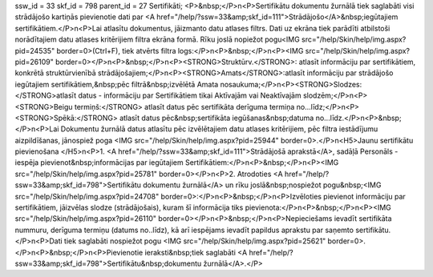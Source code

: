ssw_id = 33skf_id = 798parent_id = 27Sertifikāti;<P>&nbsp;</P>\n<P>Sertifikātu dokumentu žurnālā tiek saglabāti visi strādājošo kartiņās pievienotie dati par <A href="/help/?ssw=33&amp;skf_id=111">Strādājošo</A>&nbsp;iegūtajiem sertifikātiem.</P>\n<P>Lai atlasītu dokumentus, jāizmanto datu atlases filtrs. Dati uz ekrāna tiek parādīti atbilstoši norādītajiem datu atlases kritērijiem filtra ekrāna formā. Rīku joslā nopiežot pogu<IMG src="/help/Skin/help/img.aspx?pid=24535" border=0>(Ctrl+F), tiek atvērts filtra logs:</P>\n<P>&nbsp;</P>\n<P><IMG src="/help/Skin/help/img.aspx?pid=26109" border=0></P>\n<P>&nbsp;</P>\n<P><STRONG>Struktūrv.</STRONG>: atlasīt informāciju par sertifikātiem, konkrētā struktūrvienībā strādājošajiem;</P>\n<P><STRONG>Amats</STRONG>:atlasīt informāciju par strādājošo iegūtajiem sertifikātiem,&nbsp;pēc filtrā&nbsp;izvēlētā Amata nosaukuma;</P>\n<P><STRONG>Slodzes: </STRONG>atlasīt datus - informāciju par Sertifikātiem tikai Aktīvajām vai Neaktīvajām slodzēm;</P>\n<P><STRONG>Beigu termiņš:</STRONG> atlasīt datus pēc sertifikāta derīguma termiņa no...līdz;</P>\n<P><STRONG>Spēkā:</STRONG> atlasīt datus pēc&nbsp;sertifikāta iegūšanas&nbsp;datuma no...līdz.</P>\n<P>&nbsp;</P>\n<P>Lai Dokumentu žurnālā datus atlasītu pēc izvēlētajiem datu atlases kritērijiem, pēc filtra iestādījumu aizpildīšanas, jānospiež poga <IMG src="/help/Skin/help/img.aspx?pid=25944" border=0>.</P>\n<H5>Jaunu sertifikātu pievienošana </H5>\n<P>1. <A href="/help/?ssw=33&amp;skf_id=111">Strādājošā aprakstā</A>, sadāļā Personāls - iespēja pievienot&nbsp;informācijas par iegūtajiem Sertifikātiem:</P>\n<P>&nbsp;</P>\n<P><IMG src="/help/Skin/help/img.aspx?pid=25781" border=0></P>\n<P>2. Atrodoties <A href="/help/?ssw=33&amp;skf_id=798">Sertifikātu dokumentu žurnālā</A> un rīku joslā&nbsp;nospiežot pogu&nbsp;<IMG src="/help/Skin/help/img.aspx?pid=24708" border=0>:</P>\n<P>&nbsp;</P>\n<P>Izvēloties pievienot informāciju par sertifikātiem, jāizvēlas slodze (strādājošais), kuram šī informācija tiks pievienota:</P>\n<P>&nbsp;</P>\n<P><IMG src="/help/Skin/help/img.aspx?pid=26110" border=0></P>\n<P>&nbsp;</P>\n<P>Nepieciešams ievadīt sertifikāta nummuru, derīguma termiņu (datums no..līdz), kā arī iespējams ievadīt papildus aprakstu par saņemto sertifikātu.</P>\n<P>Dati tiek saglabāti nospiežot pogu <IMG src="/help/Skin/help/img.aspx?pid=25621" border=0>. </P>\n<P>&nbsp;</P>\n<P>Pievienotie ieraksti&nbsp;tiek saglabāti <A href="/help/?ssw=33&amp;skf_id=798">Sertifikātu&nbsp;dokumentu žurnālā</A>.</P>